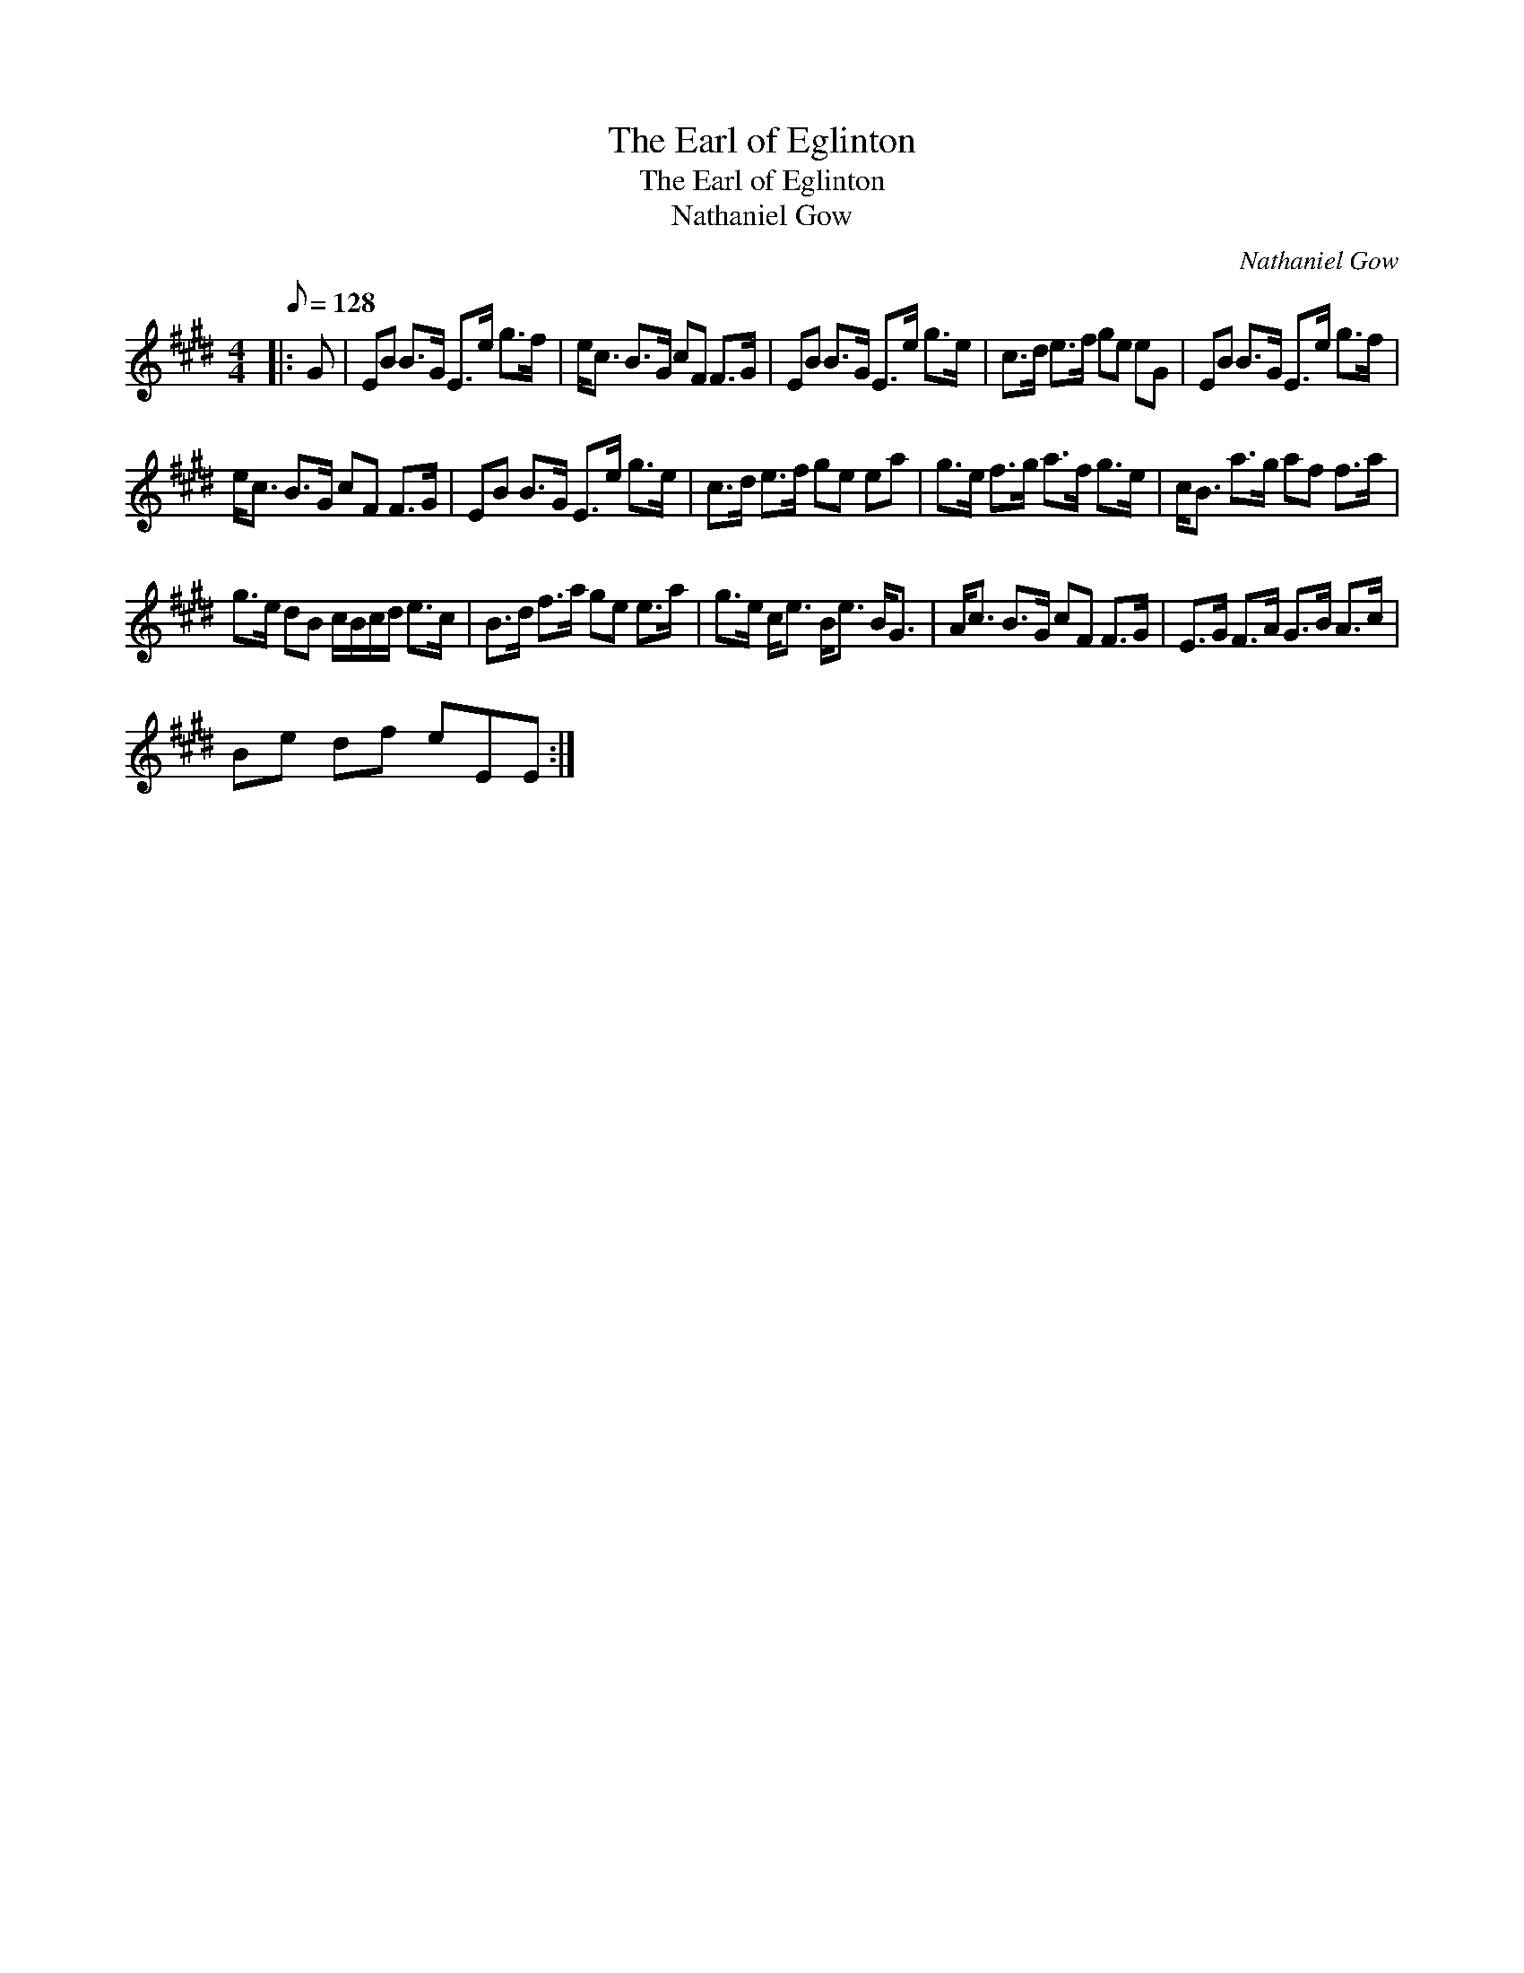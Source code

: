 X:1
T:The Earl of Eglinton
T:The Earl of Eglinton
T:Nathaniel Gow
C:Nathaniel Gow
L:1/8
Q:1/8=128
M:4/4
K:E
V:1 treble 
V:1
|: G | EB B>G E>e g>f | e<c B>G cF F>G | EB B>G E>e g>e | c>d e>f ge eG | EB B>G E>e g>f | %6
 e<c B>G cF F>G | EB B>G E>e g>e | c>d e>f ge ea | g>e f>g a>f g>e | c<B a>g af f>a | %11
 g>e dB c/B/c/d/ e>c | B>d f>a ge e>a | g>e c<e B<e B<G | A<c B>G cF F>G | E>G F>A G>B A>c | %16
 Be df eEE :| %17

